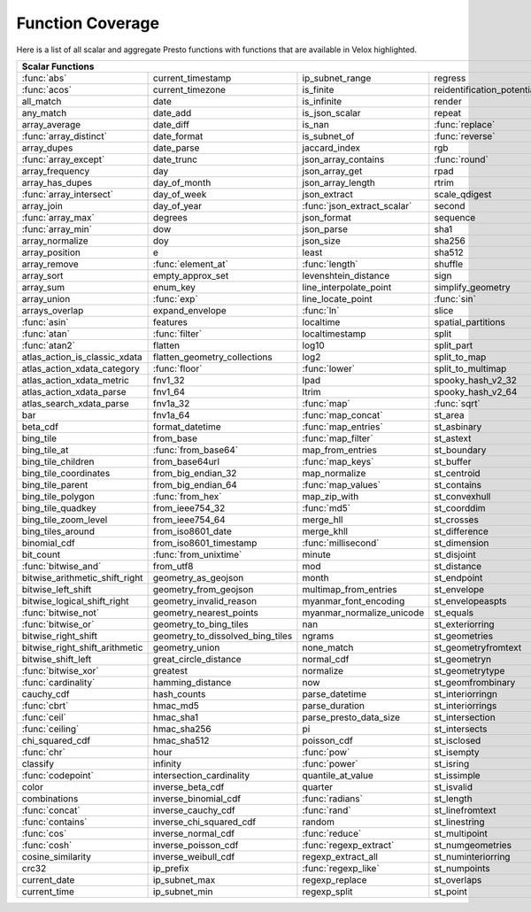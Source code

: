 =================
Function Coverage
=================

Here is a list of all scalar and aggregate Presto functions with functions that are available in Velox highlighted.

.. raw:: html

    <style>
    div.body {max-width: 1300px;}
    table.coverage th {background-color: lightblue; text-align: center;}
    table.coverage td:nth-child(6) {background-color: lightblue;}
    table.coverage tr:nth-child(1) td:nth-child(1) {background-color: #6BA81E;}
    table.coverage tr:nth-child(1) td:nth-child(7) {background-color: #6BA81E;}
    table.coverage tr:nth-child(2) td:nth-child(1) {background-color: #6BA81E;}
    table.coverage tr:nth-child(3) td:nth-child(7) {background-color: #6BA81E;}
    table.coverage tr:nth-child(5) td:nth-child(4) {background-color: #6BA81E;}
    table.coverage tr:nth-child(5) td:nth-child(7) {background-color: #6BA81E;}
    table.coverage tr:nth-child(6) td:nth-child(1) {background-color: #6BA81E;}
    table.coverage tr:nth-child(6) td:nth-child(4) {background-color: #6BA81E;}
    table.coverage tr:nth-child(6) td:nth-child(7) {background-color: #6BA81E;}
    table.coverage tr:nth-child(7) td:nth-child(7) {background-color: #6BA81E;}
    table.coverage tr:nth-child(8) td:nth-child(1) {background-color: #6BA81E;}
    table.coverage tr:nth-child(8) td:nth-child(4) {background-color: #6BA81E;}
    table.coverage tr:nth-child(8) td:nth-child(7) {background-color: #6BA81E;}
    table.coverage tr:nth-child(9) td:nth-child(7) {background-color: #6BA81E;}
    table.coverage tr:nth-child(10) td:nth-child(7) {background-color: #6BA81E;}
    table.coverage tr:nth-child(11) td:nth-child(1) {background-color: #6BA81E;}
    table.coverage tr:nth-child(11) td:nth-child(7) {background-color: #6BA81E;}
    table.coverage tr:nth-child(12) td:nth-child(3) {background-color: #6BA81E;}
    table.coverage tr:nth-child(13) td:nth-child(1) {background-color: #6BA81E;}
    table.coverage tr:nth-child(14) td:nth-child(1) {background-color: #6BA81E;}
    table.coverage tr:nth-child(16) td:nth-child(5) {background-color: #6BA81E;}
    table.coverage tr:nth-child(17) td:nth-child(2) {background-color: #6BA81E;}
    table.coverage tr:nth-child(17) td:nth-child(3) {background-color: #6BA81E;}
    table.coverage tr:nth-child(18) td:nth-child(5) {background-color: #6BA81E;}
    table.coverage tr:nth-child(19) td:nth-child(5) {background-color: #6BA81E;}
    table.coverage tr:nth-child(20) td:nth-child(2) {background-color: #6BA81E;}
    table.coverage tr:nth-child(20) td:nth-child(4) {background-color: #6BA81E;}
    table.coverage tr:nth-child(20) td:nth-child(5) {background-color: #6BA81E;}
    table.coverage tr:nth-child(20) td:nth-child(7) {background-color: #6BA81E;}
    table.coverage tr:nth-child(21) td:nth-child(3) {background-color: #6BA81E;}
    table.coverage tr:nth-child(21) td:nth-child(7) {background-color: #6BA81E;}
    table.coverage tr:nth-child(22) td:nth-child(1) {background-color: #6BA81E;}
    table.coverage tr:nth-child(23) td:nth-child(1) {background-color: #6BA81E;}
    table.coverage tr:nth-child(23) td:nth-child(2) {background-color: #6BA81E;}
    table.coverage tr:nth-child(24) td:nth-child(1) {background-color: #6BA81E;}
    table.coverage tr:nth-child(24) td:nth-child(5) {background-color: #6BA81E;}
    table.coverage tr:nth-child(26) td:nth-child(2) {background-color: #6BA81E;}
    table.coverage tr:nth-child(26) td:nth-child(3) {background-color: #6BA81E;}
    table.coverage tr:nth-child(29) td:nth-child(3) {background-color: #6BA81E;}
    table.coverage tr:nth-child(29) td:nth-child(4) {background-color: #6BA81E;}
    table.coverage tr:nth-child(29) td:nth-child(5) {background-color: #6BA81E;}
    table.coverage tr:nth-child(30) td:nth-child(3) {background-color: #6BA81E;}
    table.coverage tr:nth-child(31) td:nth-child(3) {background-color: #6BA81E;}
    table.coverage tr:nth-child(32) td:nth-child(3) {background-color: #6BA81E;}
    table.coverage tr:nth-child(33) td:nth-child(2) {background-color: #6BA81E;}
    table.coverage tr:nth-child(34) td:nth-child(3) {background-color: #6BA81E;}
    table.coverage tr:nth-child(35) td:nth-child(5) {background-color: #6BA81E;}
    table.coverage tr:nth-child(36) td:nth-child(3) {background-color: #6BA81E;}
    table.coverage tr:nth-child(36) td:nth-child(5) {background-color: #6BA81E;}
    table.coverage tr:nth-child(37) td:nth-child(2) {background-color: #6BA81E;}
    table.coverage tr:nth-child(37) td:nth-child(5) {background-color: #6BA81E;}
    table.coverage tr:nth-child(38) td:nth-child(3) {background-color: #6BA81E;}
    table.coverage tr:nth-child(38) td:nth-child(7) {background-color: #6BA81E;}
    table.coverage tr:nth-child(40) td:nth-child(5) {background-color: #6BA81E;}
    table.coverage tr:nth-child(41) td:nth-child(3) {background-color: #6BA81E;}
    table.coverage tr:nth-child(41) td:nth-child(7) {background-color: #6BA81E;}
    table.coverage tr:nth-child(42) td:nth-child(2) {background-color: #6BA81E;}
    table.coverage tr:nth-child(42) td:nth-child(7) {background-color: #6BA81E;}
    table.coverage tr:nth-child(43) td:nth-child(1) {background-color: #6BA81E;}
    table.coverage tr:nth-child(44) td:nth-child(5) {background-color: #6BA81E;}
    table.coverage tr:nth-child(45) td:nth-child(5) {background-color: #6BA81E;}
    table.coverage tr:nth-child(45) td:nth-child(7) {background-color: #6BA81E;}
    table.coverage tr:nth-child(46) td:nth-child(5) {background-color: #6BA81E;}
    table.coverage tr:nth-child(46) td:nth-child(7) {background-color: #6BA81E;}
    table.coverage tr:nth-child(47) td:nth-child(1) {background-color: #6BA81E;}
    table.coverage tr:nth-child(48) td:nth-child(1) {background-color: #6BA81E;}
    table.coverage tr:nth-child(52) td:nth-child(1) {background-color: #6BA81E;}
    table.coverage tr:nth-child(53) td:nth-child(1) {background-color: #6BA81E;}
    table.coverage tr:nth-child(55) td:nth-child(1) {background-color: #6BA81E;}
    table.coverage tr:nth-child(56) td:nth-child(1) {background-color: #6BA81E;}
    table.coverage tr:nth-child(57) td:nth-child(1) {background-color: #6BA81E;}
    table.coverage tr:nth-child(57) td:nth-child(7) {background-color: #6BA81E;}
    table.coverage tr:nth-child(58) td:nth-child(7) {background-color: #6BA81E;}
    table.coverage tr:nth-child(59) td:nth-child(1) {background-color: #6BA81E;}
    table.coverage tr:nth-child(59) td:nth-child(3) {background-color: #6BA81E;}
    table.coverage tr:nth-child(59) td:nth-child(5) {background-color: #6BA81E;}
    table.coverage tr:nth-child(59) td:nth-child(7) {background-color: #6BA81E;}
    table.coverage tr:nth-child(60) td:nth-child(3) {background-color: #6BA81E;}
    table.coverage tr:nth-child(60) td:nth-child(7) {background-color: #6BA81E;}
    table.coverage tr:nth-child(61) td:nth-child(1) {background-color: #6BA81E;}
    table.coverage tr:nth-child(61) td:nth-child(7) {background-color: #6BA81E;}
    table.coverage tr:nth-child(62) td:nth-child(7) {background-color: #6BA81E;}
    table.coverage tr:nth-child(63) td:nth-child(3) {background-color: #6BA81E;}
    table.coverage tr:nth-child(63) td:nth-child(5) {background-color: #6BA81E;}
    table.coverage tr:nth-child(63) td:nth-child(7) {background-color: #6BA81E;}
    table.coverage tr:nth-child(64) td:nth-child(1) {background-color: #6BA81E;}
    table.coverage tr:nth-child(64) td:nth-child(3) {background-color: #6BA81E;}
    table.coverage tr:nth-child(65) td:nth-child(1) {background-color: #6BA81E;}
    table.coverage tr:nth-child(66) td:nth-child(1) {background-color: #6BA81E;}
    table.coverage tr:nth-child(66) td:nth-child(3) {background-color: #6BA81E;}
    table.coverage tr:nth-child(67) td:nth-child(1) {background-color: #6BA81E;}
    table.coverage tr:nth-child(67) td:nth-child(3) {background-color: #6BA81E;}
    table.coverage tr:nth-child(69) td:nth-child(3) {background-color: #6BA81E;}
    </style>

.. table::
    :widths: auto
    :class: coverage

    ========================================  ========================================  ========================================  ========================================  ========================================  ==  ========================================
    Scalar Functions                                                                                                                                                                                                      Aggregate Functions
    ================================================================================================================================================================================================================  ==  ========================================
    :func:`abs`                               current_timestamp                         ip_subnet_range                           regress                                   st_pointn                                     :func:`approx_distinct`
    :func:`acos`                              current_timezone                          is_finite                                 reidentification_potential                st_points                                     approx_most_frequent
    all_match                                 date                                      is_infinite                               render                                    st_polygon                                    :func:`approx_percentile`
    any_match                                 date_add                                  is_json_scalar                            repeat                                    st_relate                                     approx_set
    array_average                             date_diff                                 is_nan                                    :func:`replace`                           st_startpoint                                 :func:`arbitrary`
    :func:`array_distinct`                    date_format                               is_subnet_of                              :func:`reverse`                           st_symdifference                              :func:`array_agg`
    array_dupes                               date_parse                                jaccard_index                             rgb                                       st_touches                                    :func:`avg`
    :func:`array_except`                      date_trunc                                json_array_contains                       :func:`round`                             st_union                                      :func:`bitwise_and_agg`
    array_frequency                           day                                       json_array_get                            rpad                                      st_within                                     :func:`bitwise_or_agg`
    array_has_dupes                           day_of_month                              json_array_length                         rtrim                                     st_x                                          :func:`bool_and`
    :func:`array_intersect`                   day_of_week                               json_extract                              scale_qdigest                             st_xmax                                       :func:`bool_or`
    array_join                                day_of_year                               :func:`json_extract_scalar`               second                                    st_xmin                                       checksum
    :func:`array_max`                         degrees                                   json_format                               sequence                                  st_y                                          classification_fall_out
    :func:`array_min`                         dow                                       json_parse                                sha1                                      st_ymax                                       classification_miss_rate
    array_normalize                           doy                                       json_size                                 sha256                                    st_ymin                                       classification_precision
    array_position                            e                                         least                                     sha512                                    :func:`strpos`                                classification_recall
    array_remove                              :func:`element_at`                        :func:`length`                            shuffle                                   strrpos                                       classification_thresholds
    array_sort                                empty_approx_set                          levenshtein_distance                      sign                                      :func:`substr`                                convex_hull_agg
    array_sum                                 enum_key                                  line_interpolate_point                    simplify_geometry                         :func:`tan`                                   corr
    array_union                               :func:`exp`                               line_locate_point                         :func:`sin`                               :func:`tanh`                                  :func:`count`
    arrays_overlap                            expand_envelope                           :func:`ln`                                slice                                     timezone_hour                                 :func:`count_if`
    :func:`asin`                              features                                  localtime                                 spatial_partitions                        timezone_minute                               covar_pop
    :func:`atan`                              :func:`filter`                            localtimestamp                            split                                     to_base                                       covar_samp
    :func:`atan2`                             flatten                                   log10                                     split_part                                :func:`to_base64`                             differential_entropy
    atlas_action_is_classic_xdata             flatten_geometry_collections              log2                                      split_to_map                              to_base64url                                  entropy
    atlas_action_xdata_category               :func:`floor`                             :func:`lower`                             split_to_multimap                         to_big_endian_32                              evaluate_classifier_predictions
    atlas_action_xdata_metric                 fnv1_32                                   lpad                                      spooky_hash_v2_32                         to_big_endian_64                              every
    atlas_action_xdata_parse                  fnv1_64                                   ltrim                                     spooky_hash_v2_64                         to_geometry                                   geometric_mean
    atlas_search_xdata_parse                  fnv1a_32                                  :func:`map`                               :func:`sqrt`                              :func:`to_hex`                                geometry_union_agg
    bar                                       fnv1a_64                                  :func:`map_concat`                        st_area                                   to_ieee754_32                                 histogram
    beta_cdf                                  format_datetime                           :func:`map_entries`                       st_asbinary                               to_ieee754_64                                 khyperloglog_agg
    bing_tile                                 from_base                                 :func:`map_filter`                        st_astext                                 to_iso8601                                    kurtosis
    bing_tile_at                              :func:`from_base64`                       map_from_entries                          st_boundary                               to_milliseconds                               learn_classifier
    bing_tile_children                        from_base64url                            :func:`map_keys`                          st_buffer                                 to_spherical_geography                        learn_libsvm_classifier
    bing_tile_coordinates                     from_big_endian_32                        map_normalize                             st_centroid                               :func:`to_unixtime`                           learn_libsvm_regressor
    bing_tile_parent                          from_big_endian_64                        :func:`map_values`                        st_contains                               :func:`to_utf8`                               learn_regressor
    bing_tile_polygon                         :func:`from_hex`                          map_zip_with                              st_convexhull                             :func:`transform`                             make_set_digest
    bing_tile_quadkey                         from_ieee754_32                           :func:`md5`                               st_coorddim                               transform_keys                                :func:`map_agg`
    bing_tile_zoom_level                      from_ieee754_64                           merge_hll                                 st_crosses                                transform_values                              map_union
    bing_tiles_around                         from_iso8601_date                         merge_khll                                st_difference                             :func:`trim`                                  map_union_sum
    binomial_cdf                              from_iso8601_timestamp                    :func:`millisecond`                       st_dimension                              truncate                                      :func:`max`
    bit_count                                 :func:`from_unixtime`                     minute                                    st_disjoint                               typeof                                        :func:`max_by`
    :func:`bitwise_and`                       from_utf8                                 mod                                       st_distance                               uniqueness_distribution                       merge
    bitwise_arithmetic_shift_right            geometry_as_geojson                       month                                     st_endpoint                               :func:`upper`                                 merge_set_digest
    bitwise_left_shift                        geometry_from_geojson                     multimap_from_entries                     st_envelope                               :func:`url_decode`                            :func:`min`
    bitwise_logical_shift_right               geometry_invalid_reason                   myanmar_font_encoding                     st_envelopeaspts                          :func:`url_encode`                            :func:`min_by`
    :func:`bitwise_not`                       geometry_nearest_points                   myanmar_normalize_unicode                 st_equals                                 url_extract_fragment                          multimap_agg
    :func:`bitwise_or`                        geometry_to_bing_tiles                    nan                                       st_exteriorring                           url_extract_host                              numeric_histogram
    bitwise_right_shift                       geometry_to_dissolved_bing_tiles          ngrams                                    st_geometries                             url_extract_parameter                         qdigest_agg
    bitwise_right_shift_arithmetic            geometry_union                            none_match                                st_geometryfromtext                       url_extract_path                              reduce_agg
    bitwise_shift_left                        great_circle_distance                     normal_cdf                                st_geometryn                              url_extract_port                              regr_intercept
    :func:`bitwise_xor`                       greatest                                  normalize                                 st_geometrytype                           url_extract_protocol                          regr_slope
    :func:`cardinality`                       hamming_distance                          now                                       st_geomfrombinary                         url_extract_query                             set_agg
    cauchy_cdf                                hash_counts                               parse_datetime                            st_interiorringn                          value_at_quantile                             set_union
    :func:`cbrt`                              hmac_md5                                  parse_duration                            st_interiorrings                          values_at_quantiles                           skewness
    :func:`ceil`                              hmac_sha1                                 parse_presto_data_size                    st_intersection                           week                                          spatial_partitioning
    :func:`ceiling`                           hmac_sha256                               pi                                        st_intersects                             week_of_year                                  :func:`stddev`
    chi_squared_cdf                           hmac_sha512                               poisson_cdf                               st_isclosed                               weibull_cdf                                   :func:`stddev_pop`
    :func:`chr`                               hour                                      :func:`pow`                               st_isempty                                :func:`width_bucket`                          :func:`stddev_samp`
    classify                                  infinity                                  :func:`power`                             st_isring                                 wilson_interval_lower                         :func:`sum`
    :func:`codepoint`                         intersection_cardinality                  quantile_at_value                         st_issimple                               wilson_interval_upper                         :func:`var_pop`
    color                                     inverse_beta_cdf                          quarter                                   st_isvalid                                word_stem                                     :func:`var_samp`
    combinations                              inverse_binomial_cdf                      :func:`radians`                           st_length                                 :func:`xxhash64`                              :func:`variance`
    :func:`concat`                            inverse_cauchy_cdf                        :func:`rand`                              st_linefromtext                           year
    :func:`contains`                          inverse_chi_squared_cdf                   random                                    st_linestring                             year_of_week
    :func:`cos`                               inverse_normal_cdf                        :func:`reduce`                            st_multipoint                             yow
    :func:`cosh`                              inverse_poisson_cdf                       :func:`regexp_extract`                    st_numgeometries                          zip
    cosine_similarity                         inverse_weibull_cdf                       regexp_extract_all                        st_numinteriorring                        zip_with
    crc32                                     ip_prefix                                 :func:`regexp_like`                       st_numpoints
    current_date                              ip_subnet_max                             regexp_replace                            st_overlaps
    current_time                              ip_subnet_min                             regexp_split                              st_point
    ========================================  ========================================  ========================================  ========================================  ========================================  ==  ========================================
